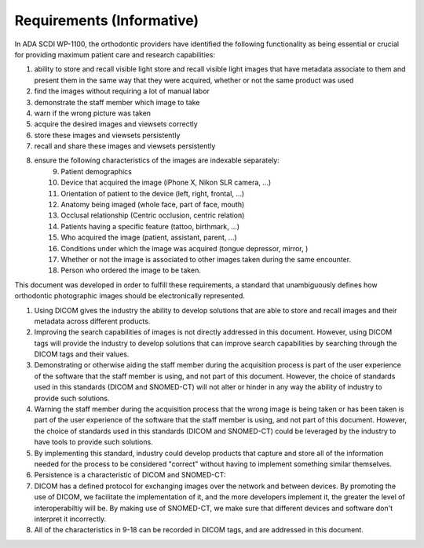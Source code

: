 Requirements (Informative)
==========================

In ADA SCDI WP-1100, the orthodontic providers have identified the following functionality as being essential or crucial for providing maximum patient care and research capabilities: 

1. ability to store and recall visible light store and recall visible light images that have metadata associate to them and present them in the same way that they were acquired, whether or not the same product was used
2. find the images without requiring a lot of manual labor
3. demonstrate the staff member which image to take
4. warn if the wrong picture was taken
5. acquire the desired images and viewsets correctly
6. store these images and viewsets persistently
7. recall and share these images and viewsets persistently
8. ensure the following characteristics of the images are indexable separately:
    9. Patient demographics
    #. Device that acquired the image (iPhone X, Nikon SLR camera, ...)
    #. Orientation of patient to the device (left, right, frontal, ...)
    #. Anatomy being imaged (whole face, part of face, mouth)
    #. Occlusal relationship (Centric occlusion, centric relation)
    #. Patients having a specific feature (tattoo, birthmark, ...)
    #. Who acquired the image (patient, assistant, parent, ...)
    #. Conditions under which the image was acquired (tongue depressor, mirror, )
    #. Whether or not the image is associated to other images taken during the same encounter.
    #. Person who ordered the image to be taken.

This document was developed in order to fulfill these requirements, a standard that unambiguously defines how orthodontic photographic images should be electronically represented.

1. Using DICOM gives the industry the ability to develop solutions that are able to store and recall images and their metadata across different products.
2. Improving the search capabilities of images is not directly addressed in this document. However, using DICOM tags will provide the industry to develop solutions that can improve search capabilities by searching through the DICOM tags and their values.
3. Demonstrating or otherwise aiding the staff member during the acquisition process is part of the user experience of the software that the staff member is using, and not part of this document. However, the choice of standards used in this standards (DICOM and SNOMED-CT) will not alter or hinder in any way the ability of industry to provide such solutions.
4. Warning the staff member during the acquisition process that the wrong image is being taken or has been taken is part of the user experience of the software that the staff member is using, and not part of this document. However, the choice of standards used in this standards (DICOM and SNOMED-CT) could be leveraged by the industry to have tools to provide such solutions.
5. By implementing this standard, industry could develop products that capture and store all of the information needed for the process to be considered "correct" without having to implement something similar themselves.
6. Persistence is a characteristic of DICOM and SNOMED-CT:
7. DICOM has a defined protocol for exchanging images over the network and between devices. By promoting the use of DICOM, we facilitate the implementation of it, and the more developers implement it, the greater the level of interoperabiltiy will be. By making use of SNOMED-CT, we make sure that different devices and software don't interpret it incorrectly.
8. All of the characteristics in 9-18 can be recorded in DICOM tags, and are addressed in this document.
